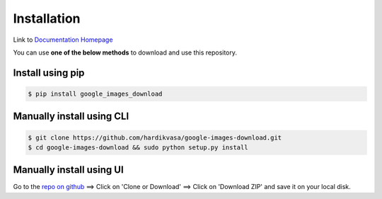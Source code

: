 ============
Installation
============

Link to `Documentation Homepage <https://google-images-download.readthedocs.io/en/latest/index.html>`__

You can use **one of the below methods** to download and use this repository.

Install using pip
-----------------

.. code-block:: bash

    $ pip install google_images_download


Manually install using CLI
--------------------------

.. code-block:: bash

    $ git clone https://github.com/hardikvasa/google-images-download.git
    $ cd google-images-download && sudo python setup.py install


Manually install using UI
-------------------------

Go to the `repo on github <https://github.com/hardikvasa/google-images-download>`__ ==> Click on 'Clone or Download' ==> Click on 'Download ZIP' and save it on your local disk.